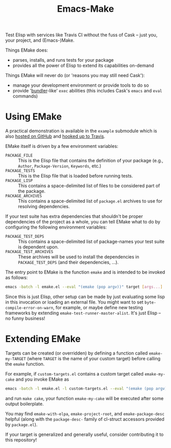 #+Title: Emacs-Make

Test Elisp with services like Travis CI without the fuss of Cask --
just you, your project, and (Emacs-)Make.

Things EMake does:
- parses, installs, and runs tests for your package
- provides all the power of Elisp to extend its capabilities on-demand

Things EMake will never do (or 'reasons you may still need Cask'):
- manage your development environment or provide tools to do so
- provide '[[https://bundler.io][bundler]]-like' =exec= abilities (this includes Cask's =emacs=
  and =eval= commands)

* Using EMake
A practical demonstration is available in the =example= submodule which
is also [[https://github.com/vermiculus/emake.el-example][hosted on GitHub]] and [[https://travis-ci.org/vermiculus/emake.el-example][hooked up to Travis]].

EMake itself is driven by a few environment variables:
- =PACKAGE_FILE= :: This is the Elisp file that contains the definition
                    of your package (e.g., =Author=, =Package-Version=,
                    =Keywords=, etc.)
- =PACKAGE_TESTS= :: This is the Elisp file that is loaded before
     running tests.
- =PACKAGE_LISP= :: This contains a space-delimited list of files to be
                    considered part of the package.
- =PACKAGE_ARCHIVES= :: This contains a space-delimited list of
     =package.el= archives to use for resolving dependencies.
If your test suite has extra dependencies that shouldn't be proper
dependencies of the project as a whole, you can tell EMake what to do
by configuring the following environment variables:
- =PACKAGE_TEST_DEPS= :: This contains a space-delimited list of
     package-names your test suite is dependent upon.
- =PACKAGE_TEST_ARCHIVES= :: These archives will be used to install the
     dependencies in =PACKAGE_TEST_DEPS= (and their dependencies, ...).

The entry point to EMake is the function ~emake~ and is intended to be
invoked as follows:
#+BEGIN_SRC sh
emacs -batch -l emake.el --eval "(emake (pop argv))" target [args...]
#+END_SRC

Since this is just Elisp, other setup can be made by just evaluating
some lisp in this invocation or loading an external file.  You might
want to set ~byte-compile-error-on-warn~, for example, or maybe define
new testing frameworks by extending ~emake-test-runner-master-alist~.
It's just Elisp -- no funny business!

* Extending EMake
Targets can be created (or overridden) by defining a function called
=emake-my-TARGET= (where =TARGET= is the name of your custom target)
before calling the ~emake~ function.

For example, if =custom-targets.el= contains a custom target called
~emake-my-cake~ and you invoke EMake as
#+BEGIN_SRC sh
emacs -batch -l emake.el -l custom-targets.el --eval "(emake (pop argv))"
#+END_SRC
and run ~make cake~, your function ~emake-my-cake~ will be executed after
some output boilerplate.

You may find ~emake-with-elpa~, =emake-project-root=, and
=emake-package-desc= helpful (along with the ~package-desc-~ family of
cl-struct accessors provided by =package.el=).

If your target is generalized and generally useful, consider
contributing it to this repository!
